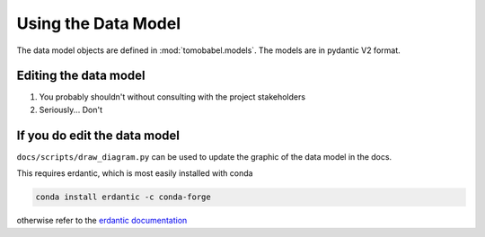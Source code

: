 
Using the Data Model
====================

The data model objects are defined in :mod:`tomobabel.models`. The models are
in pydantic V2 format.

Editing the data model
----------------------

1) You probably shouldn't without consulting with the project stakeholders
2) Seriously... Don't

If you do edit the data model
-----------------------------

``docs/scripts/draw_diagram.py`` can be used to update the graphic of the data model in
the docs.

This requires erdantic, which is most easily installed with conda

.. code-block:: shell

 conda install erdantic -c conda-forge

otherwise refer to the `erdantic documentation <https://erdantic.drivendata.org/stable/#installation>`_